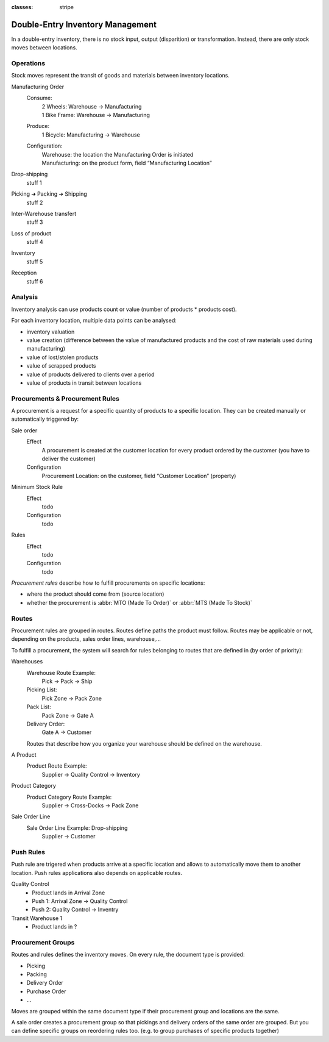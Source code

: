 :classes: stripe

=================================
Double-Entry Inventory Management
=================================

In a double-entry inventory, there is no stock input, output (disparition) or
transformation. Instead, there are only stock moves between locations.

.. h:div:: force-right chart-of-locations

   .. placeholder

Operations
==========

Stock moves represent the transit of goods and materials between inventory
locations.

.. rst-class:: alternatives force-right

Manufacturing Order
  Consume:
    | 2 Wheels: Warehouse → Manufacturing
    | 1 Bike Frame: Warehouse → Manufacturing
  Produce:
    1 Bicycle: Manufacturing → Warehouse
  Configuration:
    | Warehouse: the location the Manufacturing Order is initiated
    | Manufacturing: on the product form, field “Manufacturing Location”

Drop-shipping
  stuff 1
Picking ➔ Packing ➔ Shipping
  stuff 2
Inter-Warehouse transfert
  stuff 3
Loss of product
  stuff 4
Inventory
  stuff 5
Reception
  stuff 6

Analysis
========

Inventory analysis can use products count or value (number of products *
products cost).

For each inventory location, multiple data points can be analysed:

* inventory valuation
* value creation (difference between the value of manufactured products and
  the cost of raw materials used during manufacturing)
* value of lost/stolen products
* value of scrapped products
* value of products delivered to clients over a period
* value of products in transit between locations

Procurements & Procurement Rules
================================

A procurement is a request for a specific quantity of products to a specific
location. They can be created manually or automatically triggered by:

.. rst-class:: alternatives force-right

Sale order
  Effect
    A procurement is created at the customer location for every product
    ordered by the customer (you have to deliver the customer)
  Configuration
    Procurement Location: on the customer, field “Customer Location” (property)
Minimum Stock Rule
  Effect
    todo
  Configuration
    todo
Rules
  Effect
    todo
  Configuration
    todo

*Procurement rules* describe how to fulfill procurements on specific
locations:

* where the product should come from (source location)
* whether the procurement is :abbr:`MTO (Made To Order)` or :abbr:`MTS (Made
  To Stock)`

.. h:div:: force-right

   .. todo:: needs schema thing from FP

Routes
======

Procurement rules are grouped in routes. Routes define paths the product must
follow. Routes may be applicable or not, depending on the products, sales
order lines, warehouse,...

To fulfill a procurement, the system will search for rules belonging to routes
that are defined in (by order of priority):

.. rst-class:: alternatives force-right

Warehouses
  Warehouse Route Example:
    Pick → Pack → Ship
  Picking List:
    Pick Zone → Pack Zone
  Pack List:
    Pack Zone → Gate A
  Delivery Order:
    Gate A → Customer

  Routes that describe how you organize your warehouse should be defined on the warehouse.
A Product
  Product Route Example:
    Supplier → Quality Control → Inventory
Product Category
  Product Category Route Example:
    Supplier → Cross-Docks → Pack Zone
Sale Order Line
  Sale Order Line Example: Drop-shipping
    Supplier → Customer

Push Rules
==========


Push rule are trigered when products arrive at a specific location and allows
to automatically move them to another location. Push rules applications also
depends on applicable routes.

.. rst-class:: alternatives force-right

Quality Control
  * Product lands in Arrival Zone
  * Push 1: Arrival Zone → Quality Control
  * Push 2: Quality Control → Inventry
Transit Warehouse 1
  * Product lands in ?

Procurement Groups
==================

Routes and rules defines the inventory moves. On every rule, the document type
is provided:

* Picking
* Packing
* Delivery Order
* Purchase Order
* ...

Moves are grouped within the same document type if their procurement group and
locations are the same.

A sale order creates a procurement group so that pickings and delivery orders
of the same order are grouped. But you can define specific groups on
reordering rules too. (e.g. to group purchases of specific products together)
